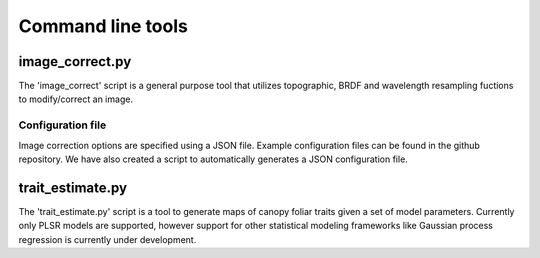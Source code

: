 .. _command:

====================
 Command line tools
====================


image_correct.py
================

The 'image_correct' script is a general purpose tool that utilizes
topographic, BRDF and wavelength resampling fuctions to modify/correct
an image.

Configuration file
------------------

Image correction options are specified using a JSON file. Example
configuration files can be found in the github repository. We
have also created a script to automatically generates a JSON
configuration file.



trait_estimate.py
=================

The 'trait_estimate.py' script is a tool to generate maps of canopy
foliar traits given a set of model parameters. Currently only PLSR
models are supported, however support for other statistical modeling
frameworks like Gaussian process regression is currently under
development.




